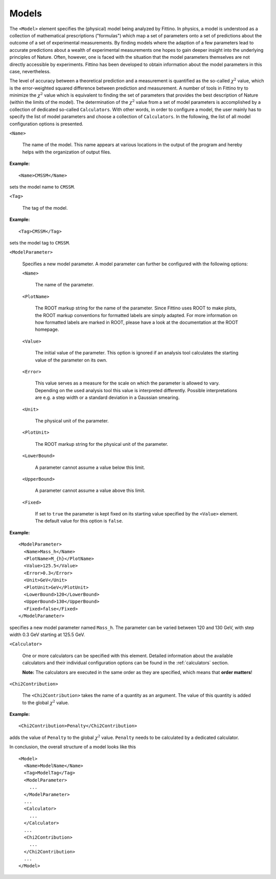 .. _models:

Models
======

The ``<Model>`` element specifies the (physical) model being analyzed by Fittino. In physics, a
model is understood as a collection of mathematical prescriptions ("formulas") which map a set of
parameters onto a set of predictions about the outcome of a set of experimental measurements. By
finding models where the adaption of a few parameters lead to accurate predictions about a wealth of
experimental measurements one hopes to gain deeper insight into the underlying principles of Nature.
Often, however, one is faced with the situation that the model parameters themselves are not directly
accessible by experiments. Fittino has been developed to obtain information about the model
parameters in this case, nevertheless.

The level of accuracy between a theoretical prediction and a measurement is quantified as the
so-called :math:`\chi^2` value, which is the error-weighted squared difference between prediction
and measurement. A number of tools in Fittino try to minimize the :math:`\chi^2` value which is
equivalent to finding the set of parameters that provides the best description of Nature (within the
limits of the model). The determination of the :math:`\chi^2` value from a set of model parameters
is accomplished by a collection of dedicated so-called ``Calculators``. With other words, in order
to configure a model, the user mainly has to specify the list of model parameters and choose a
collection of ``Calculators``. In the following, the list of all model configuration options is
presented.

``<Name>``

   The name of the model. This name appears at various locations in the output of the program and
   hereby helps with the organization of output files.

**Example:** ::

   <Name>CMSSM</Name>

sets the model name to ``CMSSM``.

``<Tag>`` 

   The tag of the model.

**Example:** ::

   <Tag>CMSSM</Tag>

sets the model tag to ``CMSSM``.

``<ModelParameter>``

   Specifies a new model parameter. A model parameter can further be configured with the following
   options:

   ``<Name>``

      The name of the parameter.

   ``<PlotName>``

      The ROOT markup string for the name of the parameter. Since Fittino uses ROOT to make plots,
      the ROOT markup conventions for formatted labels are simply adapted. For more information on
      how formatted labels are marked in ROOT, please have a look at the documentation at the ROOT
      homepage.

   ``<Value>``

      The initial value of the parameter. This option is ignored if an analysis tool calculates the
      starting value of the parameter on its own.

   ``<Error>``

      This value serves as a measure for the scale on which the parameter is allowed to vary.
      Depending on the used analysis tool this value is interpreted differently. Possible
      interpretations are e.g. a step width or a standard deviation in a Gaussian smearing.

   ``<Unit>``

      The physical unit of the parameter.

   ``<PlotUnit>``

      The ROOT markup string for the physical unit of the parameter.

   ``<LowerBound>``

      A parameter cannot assume a value below this limit.

   ``<UpperBound>``

      A parameter cannot assume a value above this limit.

   ``<Fixed>``

      If set to ``true`` the parameter is kept fixed on its starting value specified by the
      ``<Value>`` element. The default value for this option is ``false``.

**Example:** ::

   <ModelParameter>
     <Name>Mass_h</Name>
     <PlotName>M_{h}</PlotName>
     <Value>125.5</Value>
     <Error>0.3</Error>
     <Unit>GeV</Unit>
     <PlotUnit>GeV</PlotUnit>
     <LowerBound>120</LowerBound>
     <UpperBound>130</UpperBound>
     <Fixed>false</Fixed>
   </ModelParameter>

specifies a new model parameter named ``Mass_h``. The parameter can be varied between 120 and 130
GeV, with step width 0.3 GeV starting at 125.5 GeV.

``<Calculator>``

   One or more calculators can be specified with this element. Detailed information about the
   available calculators and their individual configuration options can be found in the
   :ref:`calculators` section.

   **Note:** The calculators are executed in the same order as they are specified, which means that
   **order matters**!

``<Chi2Contribution>``

   The ``<Chi2Contribution>`` takes the name of a quantity as an argument. The value of this
   quantity is added to the global :math:`\chi^2` value.

**Example:** ::

   <Chi2Contribution>Penalty</Chi2Contribution>

adds the value of ``Penalty`` to the global :math:`\chi^2` value. ``Penalty`` needs to be calculated
by a dedicated calculator.

In conclusion, the overall structure of a model looks like this ::

   <Model>
     <Name>ModelName</Name>
     <Tag>ModelTag</Tag>
     <ModelParameter>
       ...
     </ModelParameter>
     ...
     <Calculator>
       ...
     </Calculator>
     ...
     <Chi2Contribution>
       ...
     </Chi2Contribution>
     ...
   </Model>
